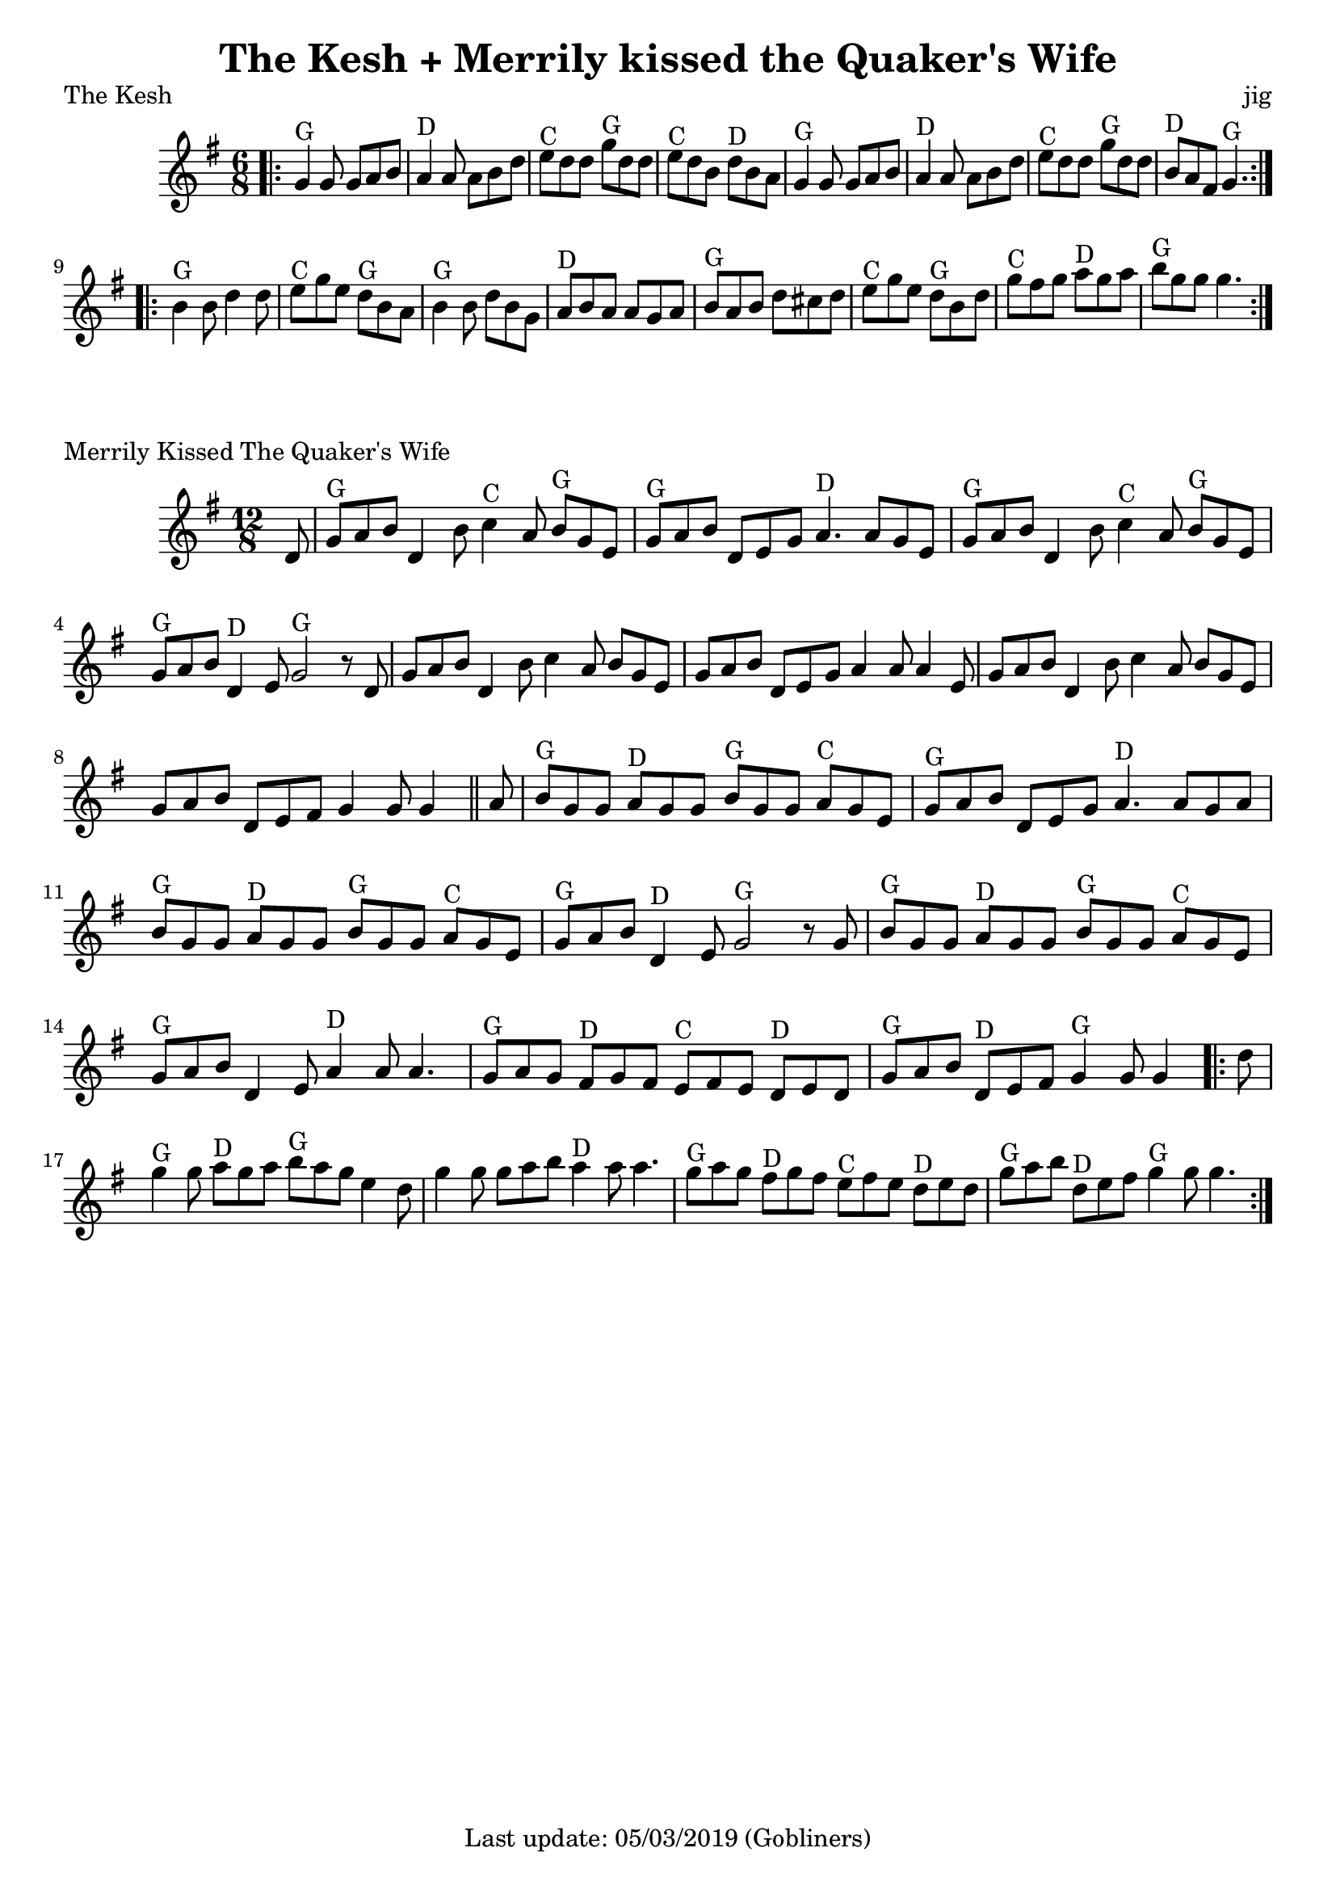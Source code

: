 %#(set-default-paper-size "a5" 'landscape)
#(set-default-paper-size "a4" 'portrait)
%#(set-global-staff-size 26)

\version "2.18"
\header {
  title = "The Kesh + Merrily kissed the Quaker's Wife"  
  enteredby = "grerika @ github"
  tagline = "Last update: 05/03/2019 (Gobliners)"
}

global = {
  \key g \major
  \time 6/8
}

keshjig = \relative c' {
  \global
  %\dynamicUp
  \bar ".|:"
  g'4^G g8 g8 a b | a4^D a8 a8 b d | e^C d d g^G d d | e^C d b d^D b a |
  g4^G g8 g8 a b | a4^D a8 a8 b d | e8^C d d g^G d d | b^D a fis g4.^G  
  \bar ":|.|:"
  \break
  b4^G b8 d4 d8 | e8^C g e d^G b a | b4^G b8 d b g | a^D b a a g a | 
   b^G a b d cis d | e^C g e d^G b d | g^C fis g a^D g a | b^G g g g4. 
  \bar ":|."
}


keymerrily = {
  \key g \major
  \time 12/8
}

merrily = \relative c' {
  \keymerrily
  \dynamicUp
  \partial 8
%\bar ".|:"
  d8%^\markup{\italic V} %Viktor
    | g^G a b d,4 b'8 c4^C a8 b^G g e
    | g^G a b d, e g a4.^D a8 g8 e
    | g^G a b d,4 b'8
    | c4^C a8 b^G g e
    | g^G a b d,4^D e8 g2^G  r8  d8%^\markup{V + E} %Viktor + Erika
    | g8 a b d,4 b'8 c4 a8 b g e
    | g a b d,8 e8 g8 a4 a8 a4 e8
    | g a b d,4 b'8  c4 a8 b g e
    | g a b d,8 e fis g4 g8 g4 
  \bar "||" %\bar ":|.|:"
    | a8%^\markup{E}
    |  b8^G g g a^D g g b^G g g a^C g e
    | g^G a b d, e g a4.^D a8 g a
    | b^G g g a^D g g b^G g g a^C g e
    |  g^G a b  d,4^D e8 g2^G r8 g8%^\markup{E + V}
    |   b8^G g g a^D g g b^G g g a^C g e
    | g^G a b d,4 e8 a4^D  a8 a4.
    | g8^G a g fis8^D g fis
    | e^C fis e  d^D e d
    | g^G a b d,^D e fis g4^G g8 g4
  \bar ".|:"
    | d'8    g4^G g8 a8^D g a b^G  a g e4 d8
    | g4 g8 g8 a b a4^D a8 a4.
    | g8^G a g fis8^D g fis
    | e^C fis e  d^D e d
    | g^G a b d,^D e fis g4^G g8 g4.
  \bar ":|."
}



\score {
  \header {
    piece = "The Kesh"
    opus = "jig"
    %arranger = "Traditional Irish"
  }
  \new Staff { \keshjig }
}


\score {
  \header { 
      piece = "Merrily Kissed The Quaker's Wife"
     %arranger = "Traditional Irish"
  }
  \new Staff { \merrily }
}